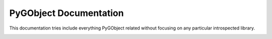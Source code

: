 =======================
PyGObject Documentation
=======================

This documentation tries include everything PyGObject related without focusing
on any particular introspected library.

.. image:: https://travis-ci.org/pygobject/pygobject-docs.svg?branch=master
    :target: https://travis-ci.org/pygobject/pygobject-docs

